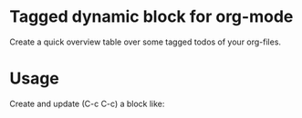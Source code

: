 * Tagged dynamic block for org-mode
[[https://melpa.org/#/org-tagged][https://melpa.org/packages/org-tagged-badge.svg]]
[[https://stable.melpa.org/#/org-tagged][https://stable.melpa.org/packages/org-tagged-badge.svg]]

Create a quick overview table over some tagged todos of your
org-files.


* Usage

Create and update (C-c C-c) a block like:
#+BEGIN: tagged :tags "tag1|tag2|tag3" :match "kanban"

#+END:
